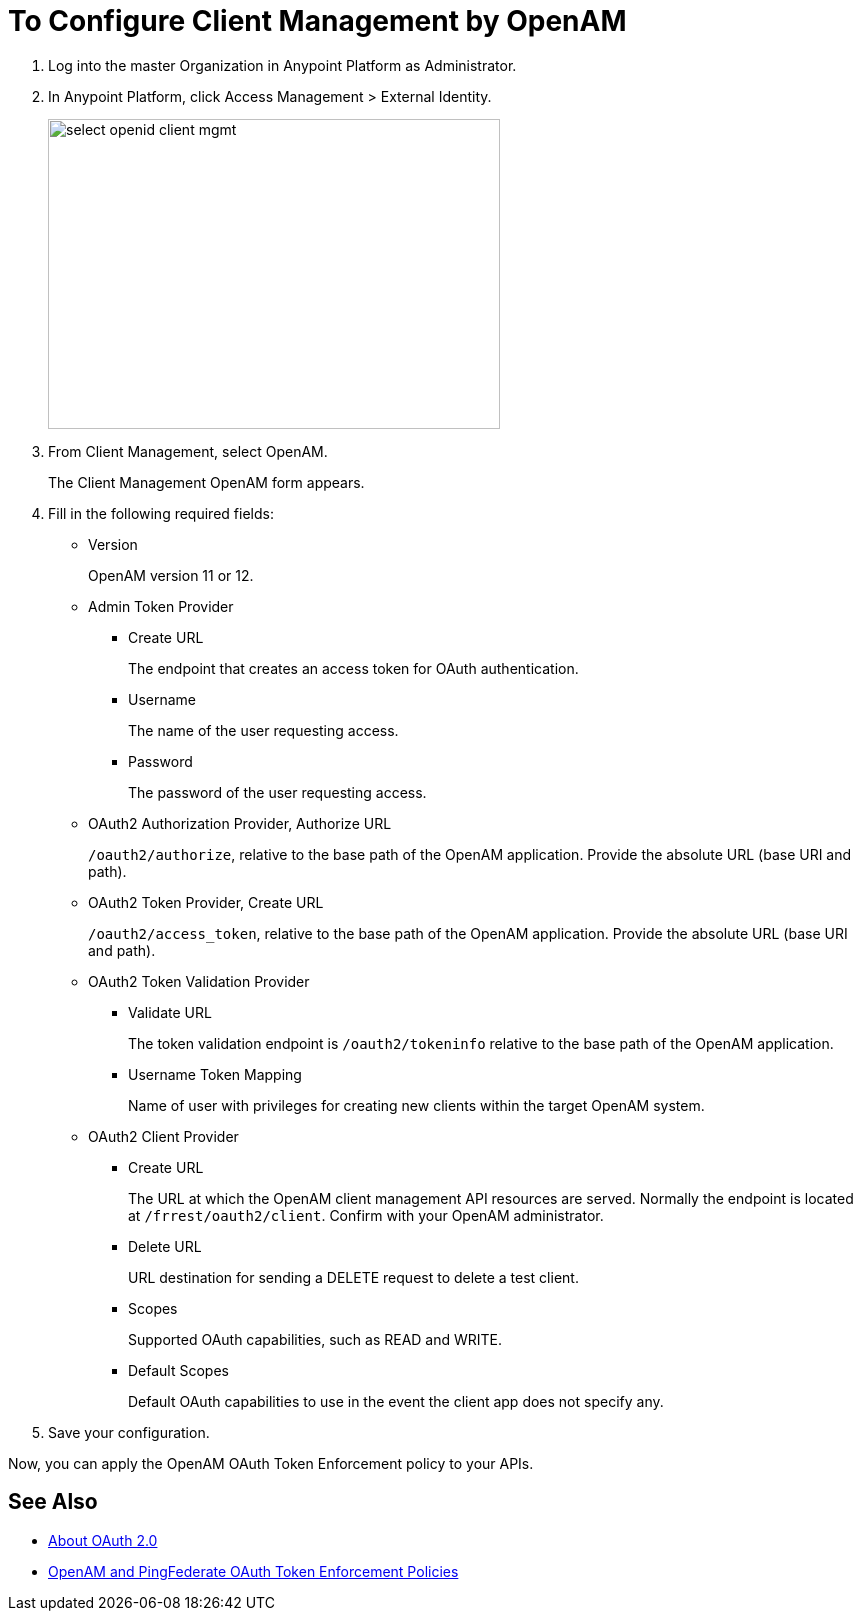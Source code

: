 = To Configure Client Management by OpenAM

. Log into the master Organization in Anypoint Platform as Administrator.
. In Anypoint Platform, click Access Management > External Identity.
+
image::select-openid-client-mgmt.png[height=310,width=452]
. From Client Management, select OpenAM.
+
The Client Management OpenAM form appears.
+
. Fill in the following required fields:
+
* Version
+
OpenAM version 11 or 12.
+
* Admin Token Provider
+
** Create URL
+
The endpoint that creates an access token for OAuth authentication.
+
** Username
+
The name of the user requesting access.
+
** Password
+
The password of the user requesting access.
+
* OAuth2 Authorization Provider, Authorize URL
+
`/oauth2/authorize`, relative to the base path of the OpenAM application. Provide the absolute URL (base URI and path).
+
* OAuth2 Token Provider, Create URL
+
`/oauth2/access_token`, relative to the base path of the OpenAM application. Provide the absolute URL (base URI and path).
+
* OAuth2 Token Validation Provider
** Validate URL
+
The token validation endpoint is `/oauth2/tokeninfo` relative to the base path of the OpenAM application.
+
** Username Token Mapping
+
Name of user with privileges for creating new clients within the target OpenAM system.
+
* OAuth2 Client Provider
** Create URL
+
The URL at which the OpenAM client management API resources are served. Normally the endpoint is located at `/frrest/oauth2/client`. Confirm with your OpenAM administrator.
+
** Delete URL
+
URL destination for sending a DELETE request to delete a test client.
+
** Scopes
+
Supported OAuth capabilities, such as READ and WRITE.
+
** Default Scopes
+
Default OAuth capabilities to use in the event the client app does not specify any.
+
. Save your configuration.

Now, you can apply the OpenAM OAuth Token Enforcement policy to your APIs.

== See Also

* link:/api-manager/aes-oauth-faq[About OAuth 2.0]
* link:/api-manager/openam-oauth-token-enforcement-policy[OpenAM and PingFederate OAuth Token Enforcement Policies]